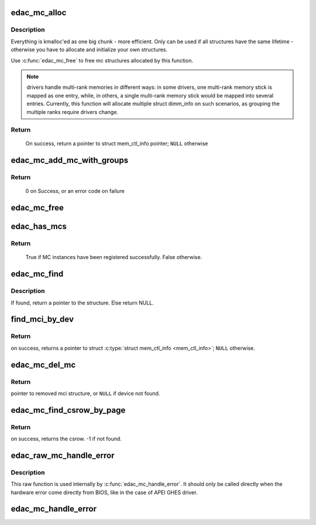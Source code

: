 .. -*- coding: utf-8; mode: rst -*-
.. src-file: drivers/edac/edac_mc.h

.. _`edac_mc_alloc`:

edac_mc_alloc
=============

.. c:function:: struct mem_ctl_info *edac_mc_alloc(unsigned mc_num, unsigned n_layers, struct edac_mc_layer *layers, unsigned sz_pvt)

    Allocate and partially fill a struct \ :c:type:`struct mem_ctl_info <mem_ctl_info>`\ .

    :param unsigned mc_num:
        Memory controller number

    :param unsigned n_layers:
        Number of MC hierarchy layers

    :param struct edac_mc_layer \*layers:
        Describes each layer as seen by the Memory Controller

    :param unsigned sz_pvt:
        size of private storage needed

.. _`edac_mc_alloc.description`:

Description
-----------


Everything is kmalloc'ed as one big chunk - more efficient.
Only can be used if all structures have the same lifetime - otherwise
you have to allocate and initialize your own structures.

Use \ :c:func:`edac_mc_free`\  to free mc structures allocated by this function.

.. note::

  drivers handle multi-rank memories in different ways: in some
  drivers, one multi-rank memory stick is mapped as one entry, while, in
  others, a single multi-rank memory stick would be mapped into several
  entries. Currently, this function will allocate multiple struct dimm_info
  on such scenarios, as grouping the multiple ranks require drivers change.

.. _`edac_mc_alloc.return`:

Return
------

     On success, return a pointer to struct mem_ctl_info pointer;
     \ ``NULL``\  otherwise

.. _`edac_mc_add_mc_with_groups`:

edac_mc_add_mc_with_groups
==========================

.. c:function:: int edac_mc_add_mc_with_groups(struct mem_ctl_info *mci, const struct attribute_group **groups)

    Insert the \ ``mci``\  structure into the mci global list and create sysfs entries associated with \ ``mci``\  structure.

    :param struct mem_ctl_info \*mci:
        pointer to the mci structure to be added to the list

    :param const struct attribute_group \*\*groups:
        optional attribute groups for the driver-specific sysfs entries

.. _`edac_mc_add_mc_with_groups.return`:

Return
------

     0 on Success, or an error code on failure

.. _`edac_mc_free`:

edac_mc_free
============

.. c:function:: void edac_mc_free(struct mem_ctl_info *mci)

    Frees a previously allocated \ ``mci``\  structure

    :param struct mem_ctl_info \*mci:
        pointer to a struct mem_ctl_info structure

.. _`edac_has_mcs`:

edac_has_mcs
============

.. c:function:: bool edac_has_mcs( void)

    Check if any MCs have been allocated.

    :param  void:
        no arguments

.. _`edac_has_mcs.return`:

Return
------

     True if MC instances have been registered successfully.
     False otherwise.

.. _`edac_mc_find`:

edac_mc_find
============

.. c:function:: struct mem_ctl_info *edac_mc_find(int idx)

    Search for a mem_ctl_info structure whose index is \ ``idx``\ .

    :param int idx:
        index to be seek

.. _`edac_mc_find.description`:

Description
-----------

If found, return a pointer to the structure.
Else return NULL.

.. _`find_mci_by_dev`:

find_mci_by_dev
===============

.. c:function:: struct mem_ctl_info *find_mci_by_dev(struct device *dev)

    Scan list of controllers looking for the one that manages the \ ``dev``\  device.

    :param struct device \*dev:
        pointer to a struct device related with the MCI

.. _`find_mci_by_dev.return`:

Return
------

on success, returns a pointer to struct \ :c:type:`struct mem_ctl_info <mem_ctl_info>`\ ;
\ ``NULL``\  otherwise.

.. _`edac_mc_del_mc`:

edac_mc_del_mc
==============

.. c:function:: struct mem_ctl_info *edac_mc_del_mc(struct device *dev)

    Remove sysfs entries for mci structure associated with \ ``dev``\  and remove mci structure from global list.

    :param struct device \*dev:
        Pointer to struct \ :c:type:`struct device <device>`\  representing mci structure to remove.

.. _`edac_mc_del_mc.return`:

Return
------

pointer to removed mci structure, or \ ``NULL``\  if device not found.

.. _`edac_mc_find_csrow_by_page`:

edac_mc_find_csrow_by_page
==========================

.. c:function:: int edac_mc_find_csrow_by_page(struct mem_ctl_info *mci, unsigned long page)

    Ancillary routine to identify what csrow contains a memory page.

    :param struct mem_ctl_info \*mci:
        pointer to a struct mem_ctl_info structure

    :param unsigned long page:
        memory page to find

.. _`edac_mc_find_csrow_by_page.return`:

Return
------

on success, returns the csrow. -1 if not found.

.. _`edac_raw_mc_handle_error`:

edac_raw_mc_handle_error
========================

.. c:function:: void edac_raw_mc_handle_error(const enum hw_event_mc_err_type type, struct mem_ctl_info *mci, struct edac_raw_error_desc *e)

    Reports a memory event to userspace without doing anything to discover the error location.

    :param const enum hw_event_mc_err_type type:
        severity of the error (CE/UE/Fatal)

    :param struct mem_ctl_info \*mci:
        a struct mem_ctl_info pointer

    :param struct edac_raw_error_desc \*e:
        error description

.. _`edac_raw_mc_handle_error.description`:

Description
-----------

This raw function is used internally by \ :c:func:`edac_mc_handle_error`\ . It should
only be called directly when the hardware error come directly from BIOS,
like in the case of APEI GHES driver.

.. _`edac_mc_handle_error`:

edac_mc_handle_error
====================

.. c:function:: void edac_mc_handle_error(const enum hw_event_mc_err_type type, struct mem_ctl_info *mci, const u16 error_count, const unsigned long page_frame_number, const unsigned long offset_in_page, const unsigned long syndrome, const int top_layer, const int mid_layer, const int low_layer, const char *msg, const char *other_detail)

    Reports a memory event to userspace.

    :param const enum hw_event_mc_err_type type:
        severity of the error (CE/UE/Fatal)

    :param struct mem_ctl_info \*mci:
        a struct mem_ctl_info pointer

    :param const u16 error_count:
        Number of errors of the same type

    :param const unsigned long page_frame_number:
        mem page where the error occurred

    :param const unsigned long offset_in_page:
        offset of the error inside the page

    :param const unsigned long syndrome:
        ECC syndrome

    :param const int top_layer:
        Memory layer[0] position

    :param const int mid_layer:
        Memory layer[1] position

    :param const int low_layer:
        Memory layer[2] position

    :param const char \*msg:
        Message meaningful to the end users that
        explains the event

    :param const char \*other_detail:
        Technical details about the event that
        may help hardware manufacturers and
        EDAC developers to analyse the event

.. This file was automatic generated / don't edit.

